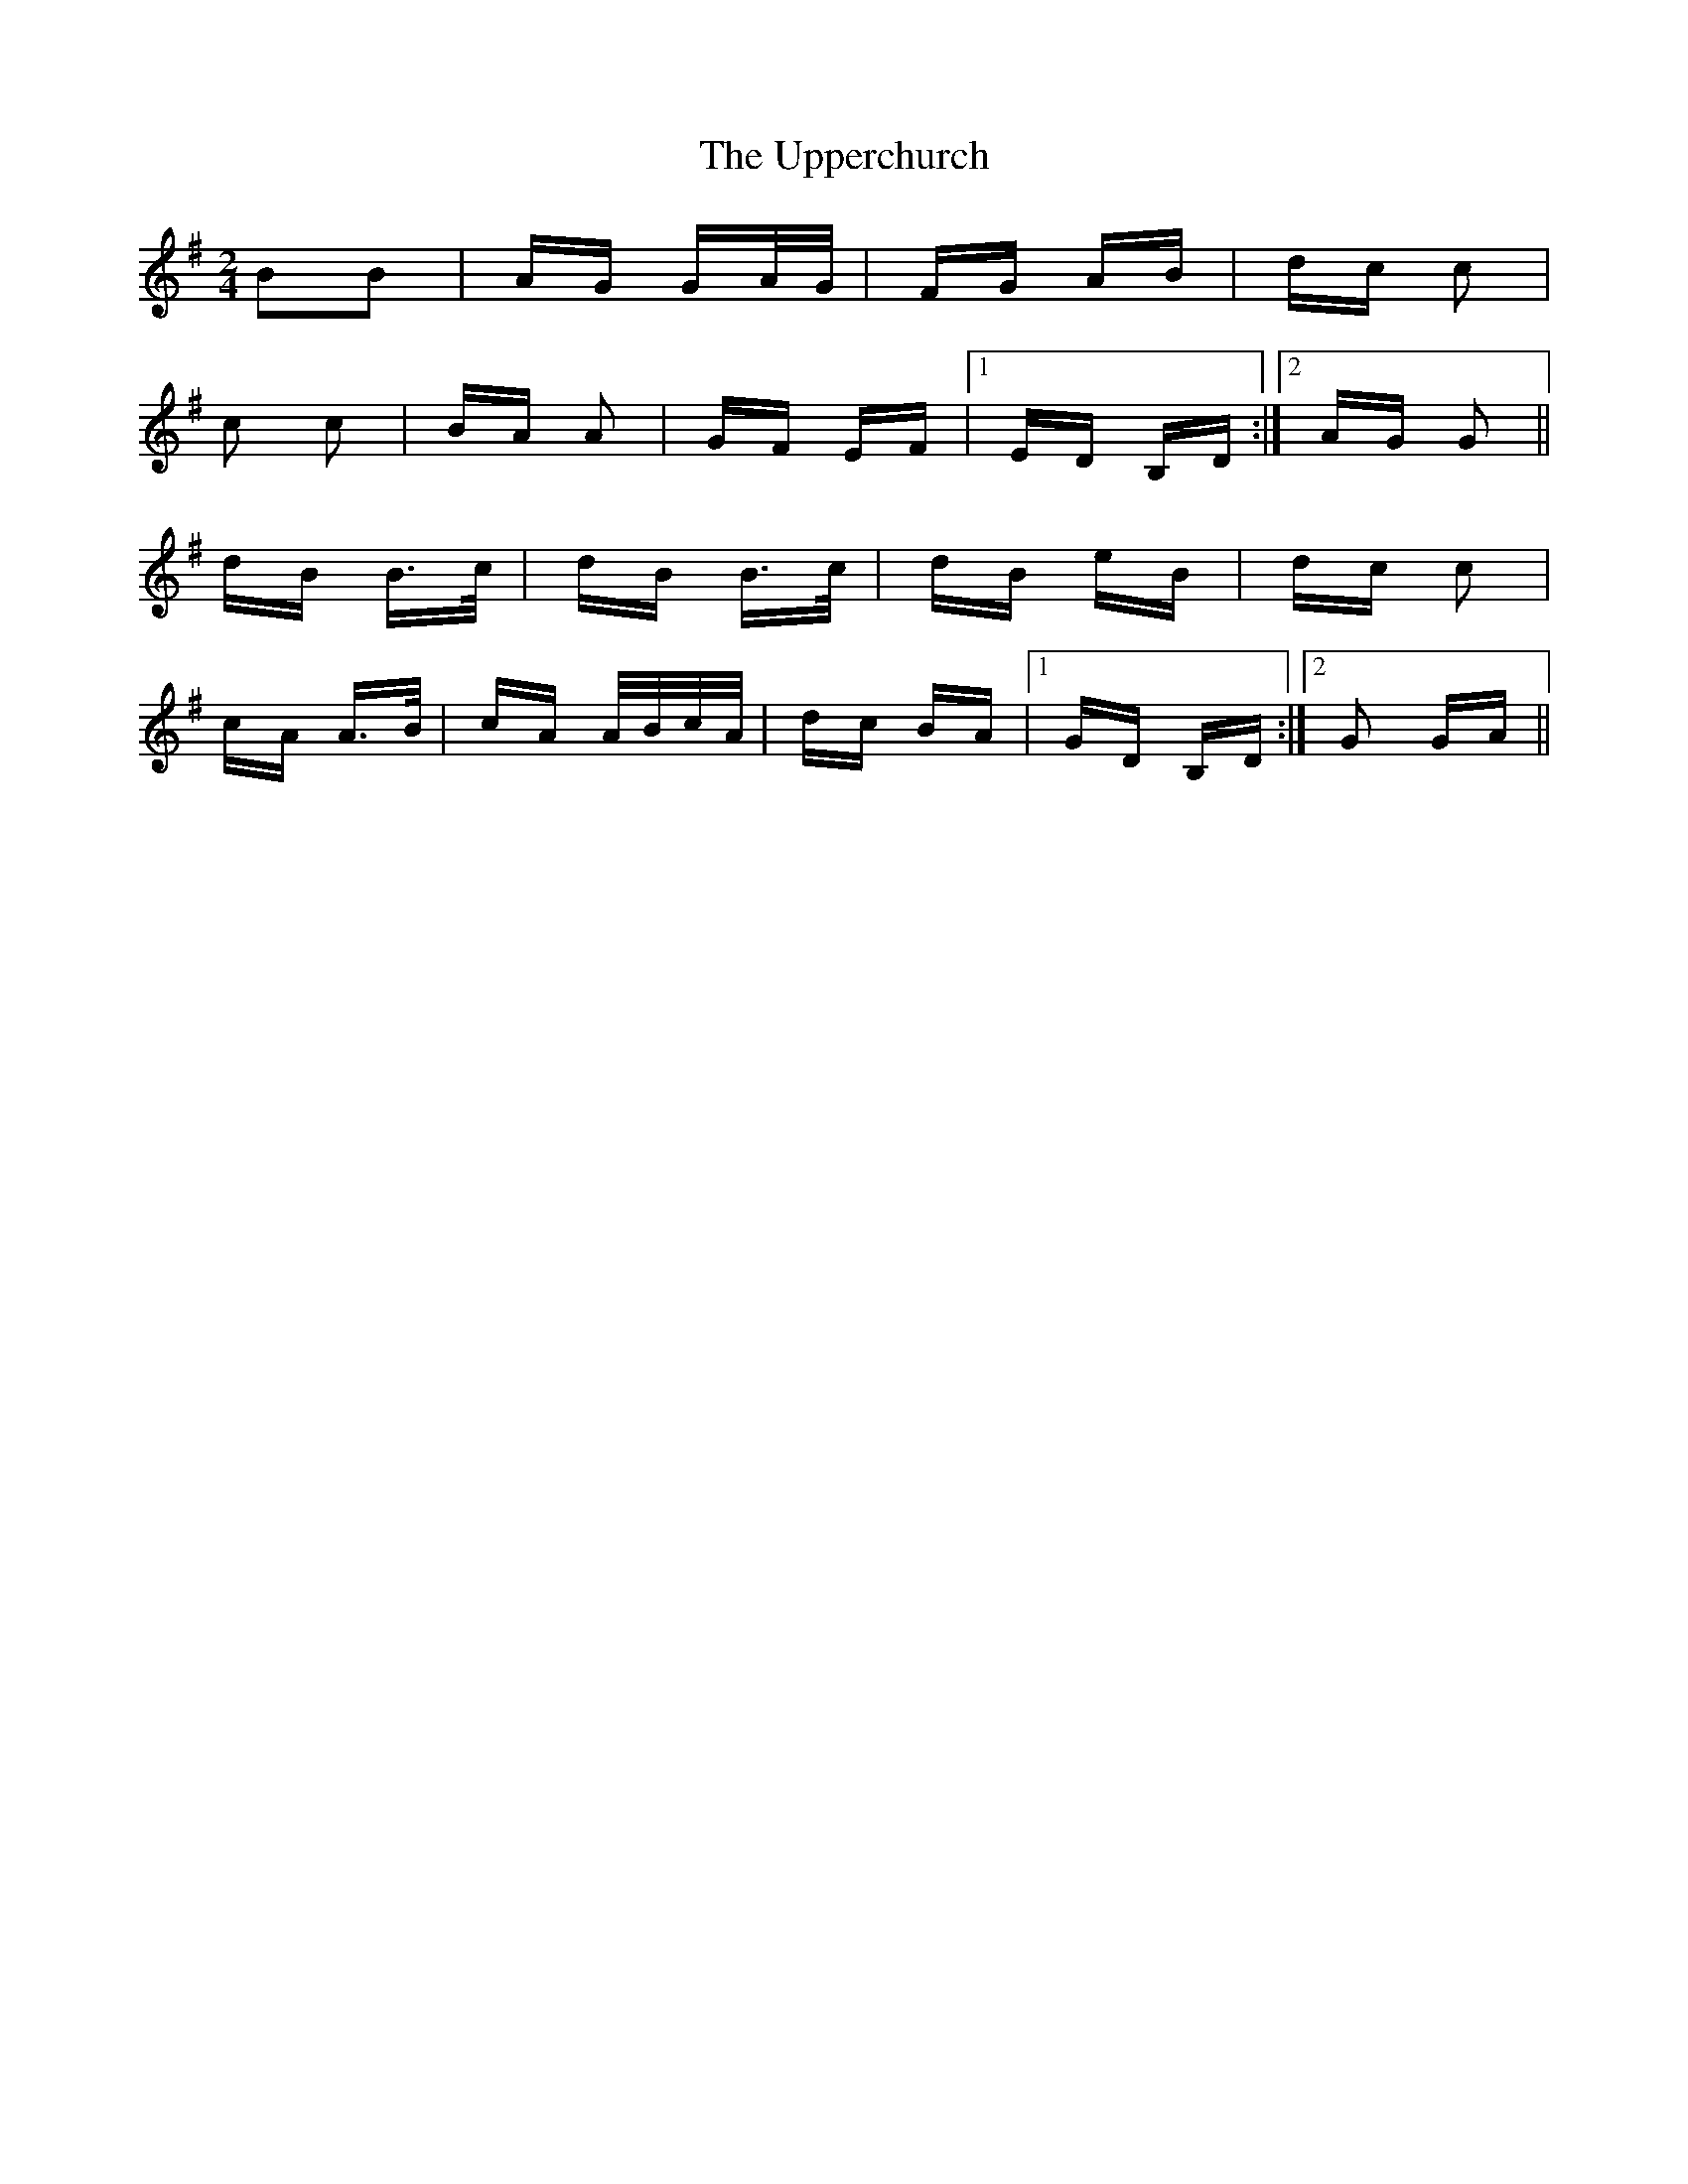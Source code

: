 X: 41661
T: Upperchurch, The
R: polka
M: 2/4
K: Gmajor
B2B2|AG GA/G/|FG AB|dc c2|
c2 c2|BA A2|GF EF|1 ED B,D:|2 AG G2||
dB B>c|dB B>c|dB eB|dc c2|
cA A>B|cA A/B/c/A/|dc BA|1 GD B,D:|2 G2 GA||

